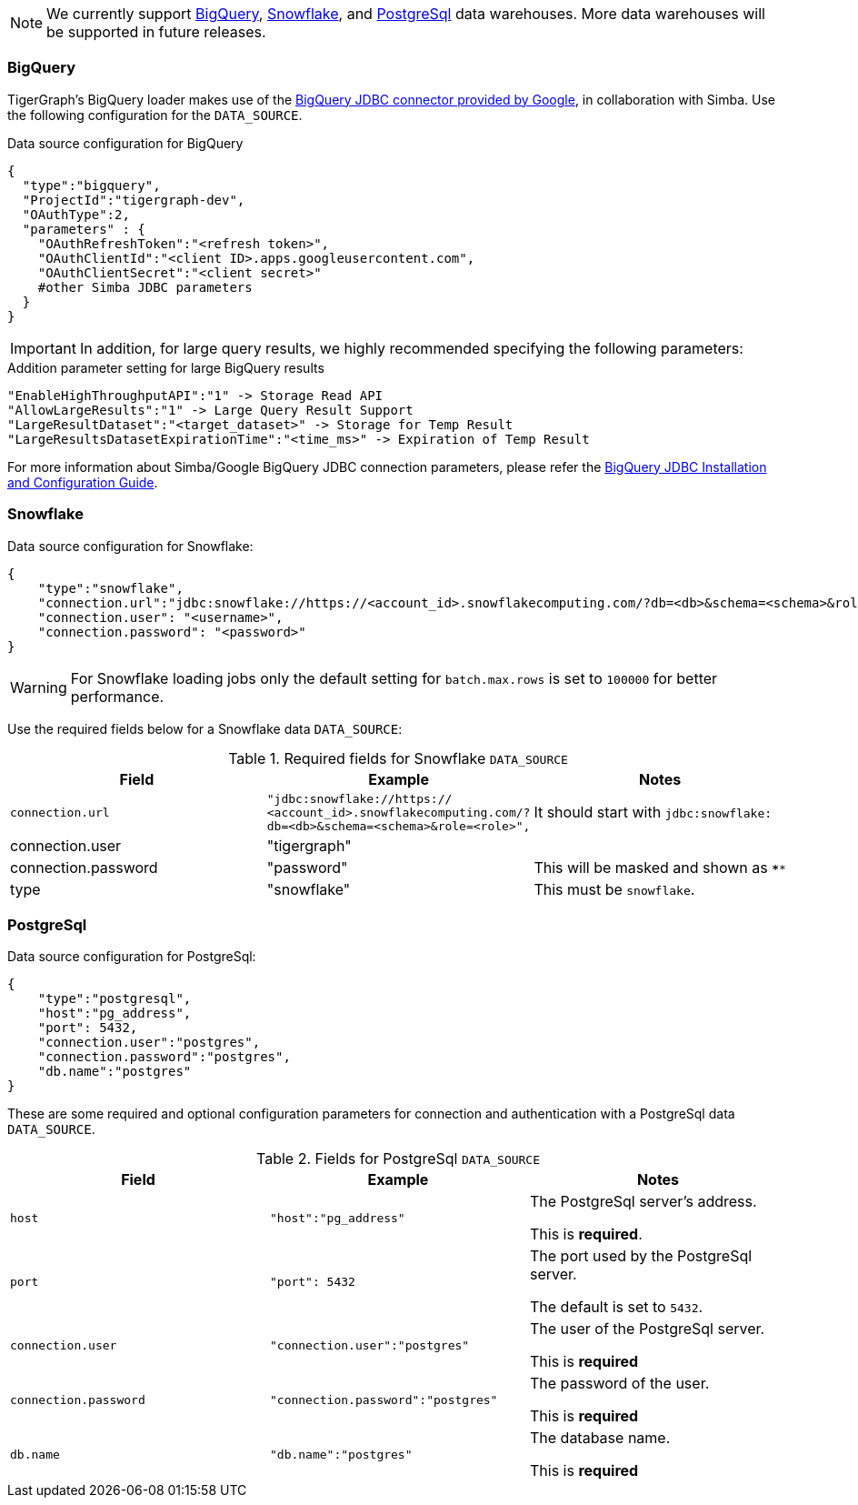 [NOTE]
We currently support xref:#BigQuery[BigQuery], xref:Snowflake[Snowflake], and xref:_postgresql[] data warehouses.
More data warehouses will be supported in future releases.

=== BigQuery

TigerGraph's BigQuery loader makes use of the https://cloud.google.com/bigquery/docs/reference/odbc-jdbc-drivers[BigQuery JDBC connector provided by Google], in collaboration with Simba.
Use the following configuration for the `DATA_SOURCE`.

[source,php,linenums]
.Data source configuration for BigQuery
----
{
  "type":"bigquery",
  "ProjectId":"tigergraph-dev",
  "OAuthType":2,
  "parameters" : {
    "OAuthRefreshToken":"<refresh token>",
    "OAuthClientId":"<client ID>.apps.googleusercontent.com",
    "OAuthClientSecret":"<client secret>"
    #other Simba JDBC parameters
  }
}
----

[IMPORTANT]
In addition, for large query results, we highly recommended specifying the following parameters:

[source,php,linenums]
.Addition parameter setting for large BigQuery results
----
"EnableHighThroughputAPI":"1" -> Storage Read API
"AllowLargeResults":"1" -> Large Query Result Support
"LargeResultDataset":"<target_dataset>" -> Storage for Temp Result
"LargeResultsDatasetExpirationTime":"<time_ms>" -> Expiration of Temp Result
----

For more information about Simba/Google BigQuery JDBC connection parameters, please refer the
https://cloud.google.com/bigquery/docs/reference/odbc-jdbc-drivers[BigQuery JDBC Installation and Configuration Guide].

=== Snowflake

[source,php,linenums]
.Data source configuration for Snowflake:
----
{
    "type":"snowflake",
    "connection.url":"jdbc:snowflake://https://<account_id>.snowflakecomputing.com/?db=<db>&schema=<schema>&role=<role>",
    "connection.user": "<username>",
    "connection.password": "<password>"
}
----

[WARNING]
====
For Snowflake loading jobs only the default setting for `batch.max.rows` is set to `100000` for better performance.
====

Use the required fields below for a Snowflake data `DATA_SOURCE`:

.Required fields for Snowflake `DATA_SOURCE`
[col="3"separator=¦ ]
|===
¦ Field ¦ Example ¦ Notes

¦ `connection.url`
¦ `"jdbc:snowflake://https://
<account_id>.snowflakecomputing.com/?db=<db>&schema=<schema>&role=<role>",`
¦ It should start with `jdbc:snowflake:`
¦ connection.user ¦ "tigergraph" ¦
¦ connection.password ¦ "password" ¦ This will be masked and shown as `****`
¦ type ¦ "snowflake" ¦ This must be `snowflake`.
|===

=== PostgreSql

.Data source configuration for PostgreSql:
[source,php,linenums]
----
{
    "type":"postgresql",
    "host":"pg_address",
    "port": 5432,
    "connection.user":"postgres",
    "connection.password":"postgres",
    "db.name":"postgres"
}
----

These are some required and optional configuration parameters for connection and authentication with a PostgreSql data `DATA_SOURCE`.

.Fields for PostgreSql `DATA_SOURCE`
[col="3"separator=¦ ]
|===
¦ Field ¦ Example ¦ Notes

¦ `host`
¦ `"host":"pg_address"`
¦ The PostgreSql server’s address.

This is *required*.

¦ `port`
¦ `"port": 5432`
¦ The port used by the PostgreSql server.

The default is set to `5432`.

¦ `connection.user`
¦ `"connection.user":"postgres"`
¦ The user of the PostgreSql server.

This is *required*

¦ `connection.password`
¦ `"connection.password":"postgres"`
¦ The password of the user.

This is *required*

¦ `db.name`
¦ `"db.name":"postgres"`
¦ The database name.

This is *required*
|===

